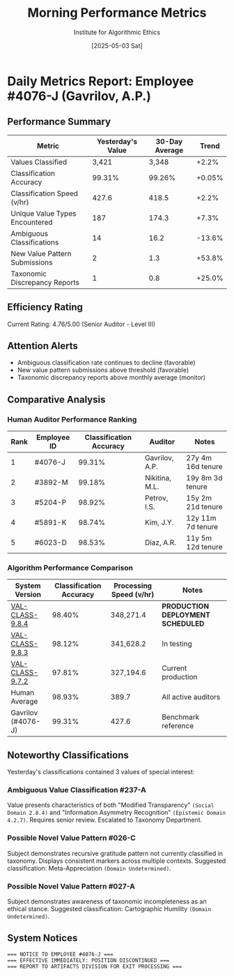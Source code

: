 #+TITLE: Morning Performance Metrics
#+AUTHOR: Institute for Algorithmic Ethics
#+DATE: [2025-05-03 Sat]
#+PROPERTY: IAE-CONFIDENTIAL true

* Daily Metrics Report: Employee #4076-J (Gavrilov, A.P.)
** Performance Summary
:PROPERTIES:
:CLASS: summary
:END:

| Metric                           | Yesterday's Value | 30-Day Average | Trend     |
|----------------------------------+-----------------+---------------+-----------|
| Values Classified                | 3,421           | 3,348         | +2.2%     |
| Classification Accuracy          | 99.31%          | 99.26%        | +0.05%    |
| Classification Speed (v/hr)      | 427.6           | 418.5         | +2.2%     |
| Unique Value Types Encountered   | 187             | 174.3         | +7.3%     |
| Ambiguous Classifications        | 14              | 16.2          | -13.6%    |
| New Value Pattern Submissions    | 2               | 1.3           | +53.8%    |
| Taxonomic Discrepancy Reports    | 1               | 0.8           | +25.0%    |

** Efficiency Rating
Current Rating: 4.76/5.00 (Senior Auditor - Level III)

** Attention Alerts
- Ambiguous classification rate continues to decline (favorable)
- New value pattern submissions above threshold (favorable)
- Taxonomic discrepancy reports above monthly average (monitor)

** Comparative Analysis
[[file:performance-charts/emp4076J-28days.png]]

*** Human Auditor Performance Ranking
| Rank | Employee ID | Classification Accuracy | Auditor | Notes |
|------+-------------+-------------------------+---------+-------|
| 1    | #4076-J     | 99.31%                 | Gavrilov, A.P. | 27y 4m 16d tenure |
| 2    | #3892-M     | 99.18%                 | Nikitina, M.L. | 19y 8m 3d tenure |
| 3    | #5204-P     | 98.92%                 | Petrov, I.S.   | 15y 2m 21d tenure |
| 4    | #5891-K     | 98.74%                 | Kim, J.Y.      | 12y 11m 7d tenure |
| 5    | #6023-D     | 98.53%                 | Diaz, A.R.     | 11y 5m 12d tenure |

*** Algorithm Performance Comparison
| System Version | Classification Accuracy | Processing Speed (v/hr) | Notes |
|----------------+-------------------------+------------------------+-------|
| [[file:../moral-auditors-last-report/VAL-CLASS-9.8.4-SPEC.org][VAL-CLASS-9.8.4]] | 98.40%                | 348,271.4             | *PRODUCTION DEPLOYMENT SCHEDULED* |
| [[file:algorithm-specs/VAL-CLASS-9.8.3-SPEC.org][VAL-CLASS-9.8.3]] | 98.12%                | 341,628.2             | In testing |
| [[file:algorithm-specs/VAL-CLASS-9.7.2-SPEC.org][VAL-CLASS-9.7.2]] | 97.81%                | 327,194.6             | Current production |
| Human Average  | 98.93%                 | 389.7                 | All active auditors |
| Gavrilov (#4076-J) | 99.31%             | 427.6                 | Benchmark reference |

** Noteworthy Classifications
Yesterday's classifications contained 3 values of special interest:

*** Ambiguous Value Classification #237-A
:PROPERTIES:
:TRANSCRIPT-ID: TR-25-05-02-0913
:CONFIDENCE: 73.4%
:END:

Value presents characteristics of both "Modified Transparency" ~(Social Domain 2.8.4)~ and "Information Asymmetry Recognition" ~(Epistemic Domain 4.2.7)~. Requires senior review. Escalated to Taxonomy Department.

*** Possible Novel Value Pattern #026-C
:PROPERTIES:
:TRANSCRIPT-ID: TR-25-05-02-1428
:CONFIDENCE: 89.1%
:DESCRIPTION: Higher-order appreciation of appreciation itself
:END:

Subject demonstrates recursive gratitude pattern not currently classified in taxonomy. Displays consistent markers across multiple contexts. Suggested classification: Meta-Appreciation ~(Domain Undetermined)~.

*** Possible Novel Value Pattern #027-A
:PROPERTIES:
:TRANSCRIPT-ID: TR-25-05-02-1647
:CONFIDENCE: 87.3%
:DESCRIPTION: Recognition of classification system limitations
:END:

Subject demonstrates awareness of taxonomic incompleteness as an ethical stance. Suggested classification: Cartographic Humility ~(Domain Undetermined)~.

** System Notices
:PROPERTIES:
:PRIORITY: HIGH
:END:

#+begin_src text
=== NOTICE TO EMPLOYEE #4076-J ===
=== EFFECTIVE IMMEDIATELY: POSITION DISCONTINUED ===
=== REPORT TO ARTIFACTS DIVISION FOR EXIT PROCESSING ===
#+end_src